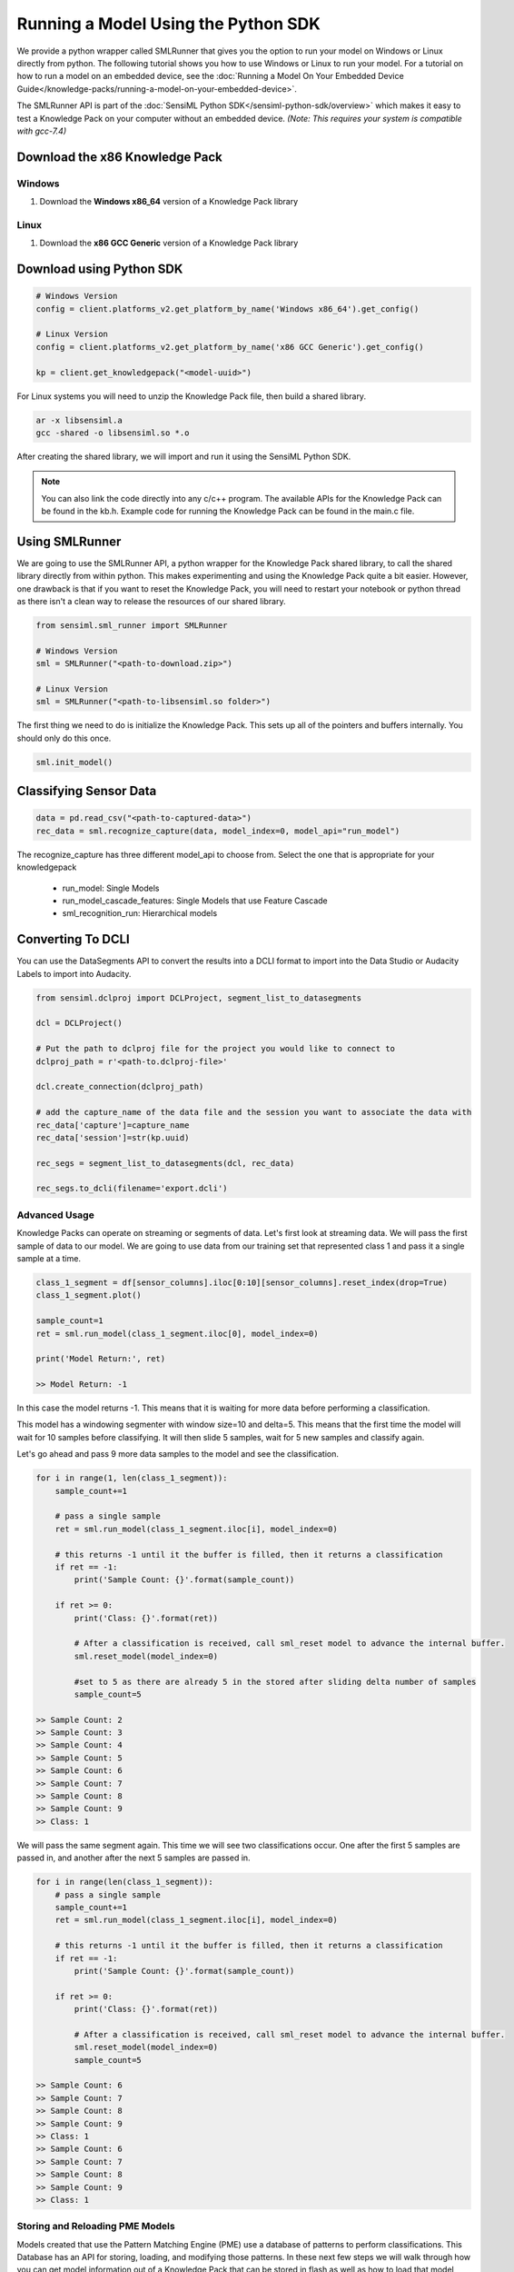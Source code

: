 
.. meta::
   :title: Knowledge Packs / Model Firmware - Running a Model On Windows/Linux
   :description: How to test models locally with the SensiML Python SDK

Running a Model Using the Python SDK
=====================================

We provide a python wrapper called SMLRunner that gives you the option to run your model on Windows or Linux directly from python. The following tutorial shows you how to use Windows or Linux to run your model. For a tutorial on how to run a model on an embedded device, see the :doc:`Running a Model On Your Embedded Device Guide</knowledge-packs/running-a-model-on-your-embedded-device>`.

The SMLRunner API is part of the :doc:`SensiML Python SDK</sensiml-python-sdk/overview>` which makes it easy to test a Knowledge Pack on your computer without an embedded device. *(Note: This requires your system is compatible with gcc-7.4)*

Download the x86 Knowledge Pack
-------------------------------

Windows
```````

1. Download the **Windows x86_64** version of a Knowledge Pack library

.. image:: /knowledge-packs/img/download-generic-windows.png
    :align: center

Linux
`````

1. Download the **x86 GCC Generic** version of a Knowledge Pack library

.. image:: /knowledge-packs/img/download-generic-linux.png
    :align: center


Download using Python SDK
---------------------------

.. code-block:: python
    
    # Windows Version
    config = client.platforms_v2.get_platform_by_name('Windows x86_64').get_config()

    # Linux Version
    config = client.platforms_v2.get_platform_by_name('x86 GCC Generic').get_config()

    kp = client.get_knowledgepack("<model-uuid>")


For Linux systems you will need to unzip the Knowledge Pack file, then build a shared library.

.. code-block:: none

    ar -x libsensiml.a
    gcc -shared -o libsensiml.so *.o


After creating the shared library, we will import and run it using the SensiML Python SDK. 

.. note::

    You can also link the code directly into any c/c++ program. The available APIs for the Knowledge Pack can be found in the kb.h. Example code for running the Knowledge Pack can be found in the main.c file.


Using SMLRunner
---------------

We are going to use the SMLRunner API, a python wrapper for the Knowledge Pack shared library, to call the shared library directly from within python. This makes experimenting and using the Knowledge Pack quite a bit easier. However, one drawback is that if you want to reset the Knowledge Pack, you will need to restart your notebook or python thread as there isn't a clean way to release the resources of our shared library.

.. code-block:: python

    from sensiml.sml_runner import SMLRunner

    # Windows Version
    sml = SMLRunner("<path-to-download.zip>")

    # Linux Version
    sml = SMLRunner("<path-to-libsensiml.so folder>")

The first thing we need to do is initialize the Knowledge Pack. This sets up all of the pointers and buffers internally. You should only do this once.

.. code-block:: python

    sml.init_model()


Classifying Sensor Data
------------------------

.. code-block:: python

    data = pd.read_csv("<path-to-captured-data>")
    rec_data = sml.recognize_capture(data, model_index=0, model_api="run_model")

.. image:: /knowledge-packs/img/smlrunner_rec_results.png
    :align: center


The recognize_capture has three different model_api to choose from. Select the one that is appropriate for your knowledgepack

 * run_model: Single Models
 * run_model_cascade_features: Single Models that use Feature Cascade
 * sml_recognition_run: Hierarchical models

Converting To DCLI
------------------

You can use the DataSegments API to convert the results into a DCLI format to import into the Data Studio or Audacity Labels to import into Audacity.

.. code-block:: python

    from sensiml.dclproj import DCLProject, segment_list_to_datasegments

    dcl = DCLProject()

    # Put the path to dclproj file for the project you would like to connect to
    dclproj_path = r'<path-to.dclproj-file>'

    dcl.create_connection(dclproj_path)

    # add the capture_name of the data file and the session you want to associate the data with
    rec_data['capture']=capture_name
    rec_data['session']=str(kp.uuid)

    rec_segs = segment_list_to_datasegments(dcl, rec_data)

    rec_segs.to_dcli(filename='export.dcli')


Advanced Usage
```````````````

Knowledge Packs can operate on streaming or segments of data. Let's first look at streaming data. We will pass the first sample of data to our model. We are going to use data from our training set that represented class 1 and pass it a single sample at a time.


.. image:: /knowledge-packs/img/streaming-data.png
    :align: center


.. code-block:: python

    class_1_segment = df[sensor_columns].iloc[0:10][sensor_columns].reset_index(drop=True)
    class_1_segment.plot()

    sample_count=1
    ret = sml.run_model(class_1_segment.iloc[0], model_index=0)

    print('Model Return:', ret)

    >> Model Return: -1


In this case the model returns -1. This means that it is waiting for more data before performing a classification.

This model has a windowing segmenter with window size=10 and delta=5. This means that the first time the model will wait for 10 samples before classifying. It will then slide 5 samples, wait for 5 new samples and classify again.

Let's go ahead and pass 9 more data samples to the model and see the classification.

.. code-block:: python

    for i in range(1, len(class_1_segment)):
        sample_count+=1

        # pass a single sample
        ret = sml.run_model(class_1_segment.iloc[i], model_index=0)

        # this returns -1 until it the buffer is filled, then it returns a classification
        if ret == -1:
            print('Sample Count: {}'.format(sample_count))

        if ret >= 0:
            print('Class: {}'.format(ret))

            # After a classification is received, call sml_reset model to advance the internal buffer.
            sml.reset_model(model_index=0)

            #set to 5 as there are already 5 in the stored after sliding delta number of samples
            sample_count=5

    >> Sample Count: 2
    >> Sample Count: 3
    >> Sample Count: 4
    >> Sample Count: 5
    >> Sample Count: 6
    >> Sample Count: 7
    >> Sample Count: 8
    >> Sample Count: 9
    >> Class: 1

We will pass the same segment again. This time we will see two classifications occur. One after the first 5 samples are passed in, and another after the next 5 samples are passed in.

.. code-block:: python

    for i in range(len(class_1_segment)):
        # pass a single sample
        sample_count+=1
        ret = sml.run_model(class_1_segment.iloc[i], model_index=0)

        # this returns -1 until it the buffer is filled, then it returns a classification
        if ret == -1:
            print('Sample Count: {}'.format(sample_count))

        if ret >= 0:
            print('Class: {}'.format(ret))

            # After a classification is received, call sml_reset model to advance the internal buffer.
            sml.reset_model(model_index=0)
            sample_count=5

    >> Sample Count: 6
    >> Sample Count: 7
    >> Sample Count: 8
    >> Sample Count: 9
    >> Class: 1
    >> Sample Count: 6
    >> Sample Count: 7
    >> Sample Count: 8
    >> Sample Count: 9
    >> Class: 1


Storing and Reloading PME Models
`````````````````````````````````

Models created that use the Pattern Matching Engine (PME) use a database of patterns to perform classifications. This Database has an API for storing, loading, and modifying those patterns.
In these next few steps we will walk through how you can get model information out of a Knowledge Pack that can be stored in flash as well as how to load that model back from flash. This can all be performed without a firmware update. The first call is to get the model.

.. code-block:: python

    stored_model = sml.get_model(model_index=0)
    stored_model

.. image:: img/view-pattern-database.png
    :align: center


Here you can see the AIF, which is the influence field of the pattern, the category that will be returned if this neuron fires along with the centroid of the neuron in feature space. Next, we will flush the model which drops the entire database of patterns. You can verify this happens by rerunning get_model which returns and empty DataFrame.

.. code-block:: python

    sml.flush_model(0)
    print(sml.get_model(0))

    >> Empty DataFrame

Now that we have deleted our database, Let's load the patterns back into the model using the add_custom_pattern_to_model call.

.. code-block:: python

    sml.add_custom_pattern_to_model(model_index=0,
                                    feature_vector=stored_model.loc[index].Vector,
                                    category=stored_model.loc[index].Category,
                                    aif=stored_model.loc[index].AIF)
    sml.get_model(0)

.. image:: /knowledge-packs/img/load-one-pattern.png
    :align: center

After adding a single pattern you can now see that our database of patterns is back to having one. Let's go ahead and add the rest.

.. code-block:: python

    for index in range(1, len(stored_model)):
        sml.add_custom_pattern_to_model(model_index=0,
                                        feature_vector=stored_model.loc[index].Vector,
                                        category=stored_model.loc[index].Category,
                                        aif=stored_model.loc[index].AIF)

    sml.get_model(0)

.. image:: /knowledge-packs/img/update-database.png
    :align: center


Classifying a buffered data segment
````````````````````````````````````

For some applications, you may want to pass a full segment to the model and have it classify only on this segment. This is often done if you are buffering the data somewhere and want to prevent the need to wake up the embedded process for every new sample.

You can also do this if you have created your own segmentation algorithm outside of the SensiML toolkit but want to use the Knowledge Pack for feature extraction and classification.

.. code-block:: python

    ret = sml.run_segment(class_1_segment, model_index=0)

    if ret:
        print('Class: {}'.format(ret))

        #After a classification is received, call sml_reset model to prepare for a new segment
        sml.reset_model(model_index=0)

    >> This model has already been run with run_model.
    >> You will need to restart your kernal to run in this mode.


A limitation of the SMLRunner is that you can't switch between running segments and running streaming data. Let's go ahead and create a new SMLRunner object and then run our segment.

.. code-block:: python

    from sensiml.sml_runner import SMLRunner
    sml = SMLRunner("knowledgepacks/")

    sml.init_model()

    ret = sml.run_segment(class_1_segment, model_index=0)

    if ret:
        print('Class: {}'.format(ret))
        #After a classification is received, call sml_reset model to advance the internal buffer.
        sml.reset_model(model_index=0)

    >> Class: 1

When you are overwriting the internal ring buffer with a new segment of data. The sliding window will be ignored. You can see this happen by calling run segment again. You'll notice that instead of two classifications you only get a single one.

This concludes the tutorial for running a Knowledge Pack using SMLRunner. The C APIs we are accessing are documented in the kb.h file returned in the Knowledge Pack. The python wrapper used here follows them closely, but with some modifications for convenience.